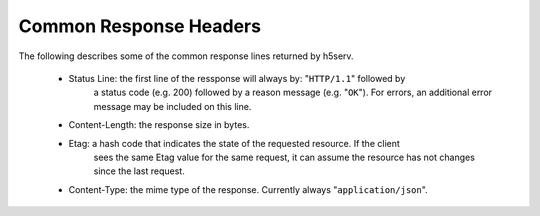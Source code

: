 ***************************
Common Response Headers
***************************

The following describes some of the common response lines returned by h5serv.

 * Status Line: the first line of the ressponse will always by: "``HTTP/1.1``" followed by 
    a status code (e.g. 200) followed by a reason message (e.g. "``OK``").  For errors, 
    an additional error message may be included on this line.
    
 * Content-Length: the response size in bytes.
 
 * Etag: a hash code that indicates the state of the requested resource.  If the client
    sees the same Etag value for the same request, it can assume the resource has not           
    changes since the last request.
    
 * Content-Type: the mime type of the response.  Currently always "``application/json``".
    
